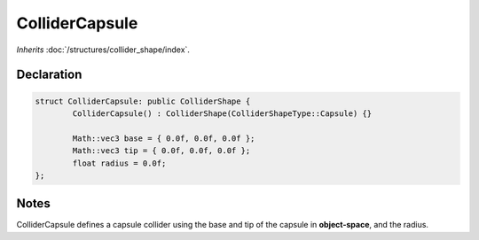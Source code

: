 ColliderCapsule
===============

*Inherits* :doc:`/structures/collider_shape/index`.

Declaration
-----------

.. code-block:: cpp

	struct ColliderCapsule: public ColliderShape {
		ColliderCapsule() : ColliderShape(ColliderShapeType::Capsule) {}

		Math::vec3 base = { 0.0f, 0.0f, 0.0f };
		Math::vec3 tip = { 0.0f, 0.0f, 0.0f };
		float radius = 0.0f;
	};

Notes
-----

.. image:: /assets/collider_capsule.png

ColliderCapsule defines a capsule collider using the base and tip of the capsule in **object-space**, and the radius.